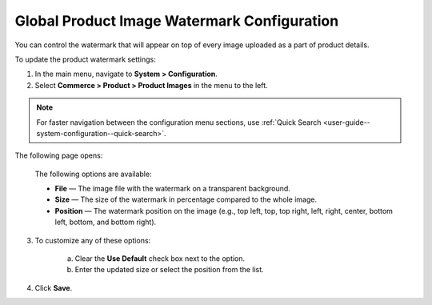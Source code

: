 .. _sys--commerce--product--product-images:


Global Product Image Watermark Configuration
--------------------------------------------

.. begin

You can control the watermark that will appear on top of every image uploaded as a part of product details.

To update the product watermark settings:

1. In the main menu, navigate to **System > Configuration**.
2. Select **Commerce > Product > Product Images** in the menu to the left.

.. note::
   For faster navigation between the configuration menu sections, use :ref:`Quick Search <user-guide--system-configuration--quick-search>`.

The following page opens:

   .. image:: /configuration_guide/img/configuration/product/product_images/ProductImages.png

   The following options are available:

   * **File** — The image file with the watermark on a transparent background.
   * **Size** — The size of the watermark in percentage compared to the whole image.
   * **Position** — The watermark position on the image (e.g., top left, top, top right, left, right, center, bottom left, bottom, and bottom right).

3. To customize any of these options:

     a) Clear the **Use Default** check box next to the option.
     b) Enter the updated size or select the position from the list.

4. Click **Save**.

.. finish

